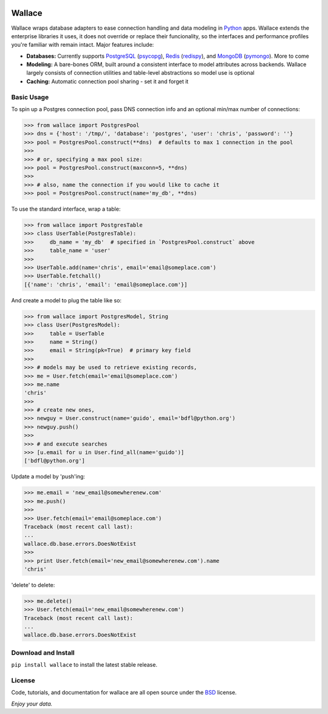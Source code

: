 .. image:: https://pypip.in/download/wallace/badge.png
    :target: https://pypi.python.org/pypi/wallace/
    :alt: Downloads

.. image:: https://pypip.in/version/wallace/badge.png
    :target: https://pypi.python.org/pypi/wallace/
    :alt: Latest Version

.. image:: https://pypip.in/license/wallace/badge.png
    :target: https://pypi.python.org/pypi/wallace/
    :alt: License


.. _Python: http://python.org/

.. _MongoDB: http://www.mongodb.com
.. _pymongo: https://pypi.python.org/pypi/pymongo

.. _PostgreSQL: http://www.postgresql.org/
.. _psycopg: https://pypi.python.org/pypi/psycopg2

.. _Redis: http://www.redis.io
.. _redispy: https://pypi.python.org/pypi/redis/


=======
Wallace
=======

Wallace wraps database adapters to ease connection handling and data
modeling in Python_ apps. Wallace extends the enterprise libraries
it uses, it does not override or replace their funcionality, so
the interfaces and performance profiles you're familiar with remain intact.
Major features include:

* **Databases:** Currently supports PostgreSQL_ (psycopg_), Redis_ (redispy_), and MongoDB_ (pymongo_). More to come
* **Modeling:** A bare-bones ORM, built around a consistent interface to model attributes across backends. Wallace largely consists of connection utilities and table-level abstractions so model use is optional
* **Caching:** Automatic connection pool sharing - set it and forget it


Basic Usage
~~~~~~~~~~~

To spin up a Postgres connection pool, pass DNS connection info and an optional min/max number of connections:

.. code-block:: python

  >>> from wallace import PostgresPool
  >>> dns = {'host': '/tmp/', 'database': 'postgres', 'user': 'chris', 'password': ''}
  >>> pool = PostgresPool.construct(**dns)  # defaults to max 1 connection in the pool
  >>>
  >>> # or, specifying a max pool size:
  >>> pool = PostgresPool.construct(maxconn=5, **dns)
  >>>
  >>> # also, name the connection if you would like to cache it
  >>> pool = PostgresPool.construct(name='my_db', **dns)


To use the standard interface, wrap a table:

.. code-block:: python

  >>> from wallace import PostgresTable
  >>> class UserTable(PostgresTable):
  >>>     db_name = 'my_db'  # specified in `PostgresPool.construct` above
  >>>     table_name = 'user'
  >>>
  >>> UserTable.add(name='chris', email='email@someplace.com')
  >>> UserTable.fetchall()
  [{'name': 'chris', 'email': 'email@someplace.com'}]


And create a model to plug the table like so:

.. code-block:: python

  >>> from wallace import PostgresModel, String
  >>> class User(PostgresModel):
  >>>     table = UserTable
  >>>     name = String()
  >>>     email = String(pk=True)  # primary key field
  >>>
  >>> # models may be used to retrieve existing records,
  >>> me = User.fetch(email='email@someplace.com')
  >>> me.name
  'chris'
  >>>
  >>> # create new ones,
  >>> newguy = User.construct(name='guido', email='bdfl@python.org')
  >>> newguy.push()
  >>>
  >>> # and execute searches
  >>> [u.email for u in User.find_all(name='guido')]
  ['bdfl@python.org']


Update a model by 'push'ing:

.. code-block:: python

  >>> me.email = 'new_email@somewherenew.com'
  >>> me.push()
  >>>
  >>> User.fetch(email='email@someplace.com')
  Traceback (most recent call last):
  ...
  wallace.db.base.errors.DoesNotExist
  >>>
  >>> print User.fetch(email='new_email@somewherenew.com').name
  'chris'


'delete' to delete:

.. code-block:: python

  >>> me.delete()
  >>> User.fetch(email='new_email@somewherenew.com')
  Traceback (most recent call last):
  ...
  wallace.db.base.errors.DoesNotExist


Download and Install
~~~~~~~~~~~~~~~~~~~~

``pip install wallace`` to install the latest stable release.


License
~~~~~~~

.. __: https://github.com/csira/wallace/raw/master/LICENSE.txt

Code, tutorials, and documentation for wallace are all open source under the BSD__ license.


*Enjoy your data.*
